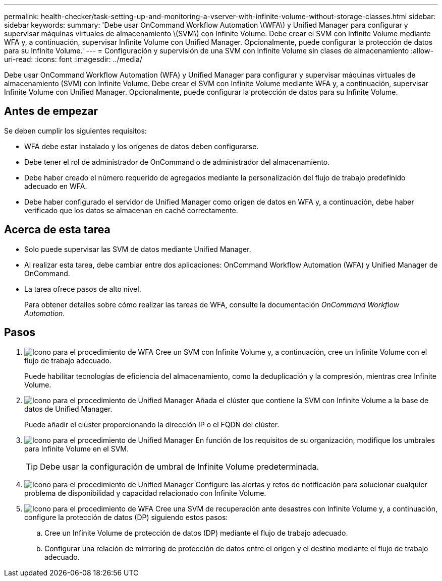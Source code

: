 ---
permalink: health-checker/task-setting-up-and-monitoring-a-vserver-with-infinite-volume-without-storage-classes.html 
sidebar: sidebar 
keywords:  
summary: 'Debe usar OnCommand Workflow Automation \(WFA\) y Unified Manager para configurar y supervisar máquinas virtuales de almacenamiento \(SVM\) con Infinite Volume. Debe crear el SVM con Infinite Volume mediante WFA y, a continuación, supervisar Infinite Volume con Unified Manager. Opcionalmente, puede configurar la protección de datos para su Infinite Volume.' 
---
= Configuración y supervisión de una SVM con Infinite Volume sin clases de almacenamiento
:allow-uri-read: 
:icons: font
:imagesdir: ../media/


[role="lead"]
Debe usar OnCommand Workflow Automation (WFA) y Unified Manager para configurar y supervisar máquinas virtuales de almacenamiento (SVM) con Infinite Volume. Debe crear el SVM con Infinite Volume mediante WFA y, a continuación, supervisar Infinite Volume con Unified Manager. Opcionalmente, puede configurar la protección de datos para su Infinite Volume.



== Antes de empezar

Se deben cumplir los siguientes requisitos:

* WFA debe estar instalado y los orígenes de datos deben configurarse.
* Debe tener el rol de administrador de OnCommand o de administrador del almacenamiento.
* Debe haber creado el número requerido de agregados mediante la personalización del flujo de trabajo predefinido adecuado en WFA.
* Debe haber configurado el servidor de Unified Manager como origen de datos en WFA y, a continuación, debe haber verificado que los datos se almacenan en caché correctamente.




== Acerca de esta tarea

* Solo puede supervisar las SVM de datos mediante Unified Manager.
* Al realizar esta tarea, debe cambiar entre dos aplicaciones: OnCommand Workflow Automation (WFA) y Unified Manager de OnCommand.
* La tarea ofrece pasos de alto nivel.
+
Para obtener detalles sobre cómo realizar las tareas de WFA, consulte la documentación _OnCommand Workflow Automation_.





== Pasos

. image:../media/wfa-icon.gif["Icono para el procedimiento de WFA"] Cree un SVM con Infinite Volume y, a continuación, cree un Infinite Volume con el flujo de trabajo adecuado.
+
Puede habilitar tecnologías de eficiencia del almacenamiento, como la deduplicación y la compresión, mientras crea Infinite Volume.

. image:../media/um-icon.gif["Icono para el procedimiento de Unified Manager"] Añada el clúster que contiene la SVM con Infinite Volume a la base de datos de Unified Manager.
+
Puede añadir el clúster proporcionando la dirección IP o el FQDN del clúster.

. image:../media/um-icon.gif["Icono para el procedimiento de Unified Manager"] En función de los requisitos de su organización, modifique los umbrales para Infinite Volume en el SVM.
+
[TIP]
====
Debe usar la configuración de umbral de Infinite Volume predeterminada.

====
. image:../media/um-icon.gif["Icono para el procedimiento de Unified Manager"] Configure las alertas y retos de notificación para solucionar cualquier problema de disponibilidad y capacidad relacionado con Infinite Volume.
. image:../media/wfa-icon.gif["Icono para el procedimiento de WFA"] Cree una SVM de recuperación ante desastres con Infinite Volume y, a continuación, configure la protección de datos (DP) siguiendo estos pasos:
+
.. Cree un Infinite Volume de protección de datos (DP) mediante el flujo de trabajo adecuado.
.. Configurar una relación de mirroring de protección de datos entre el origen y el destino mediante el flujo de trabajo adecuado.



